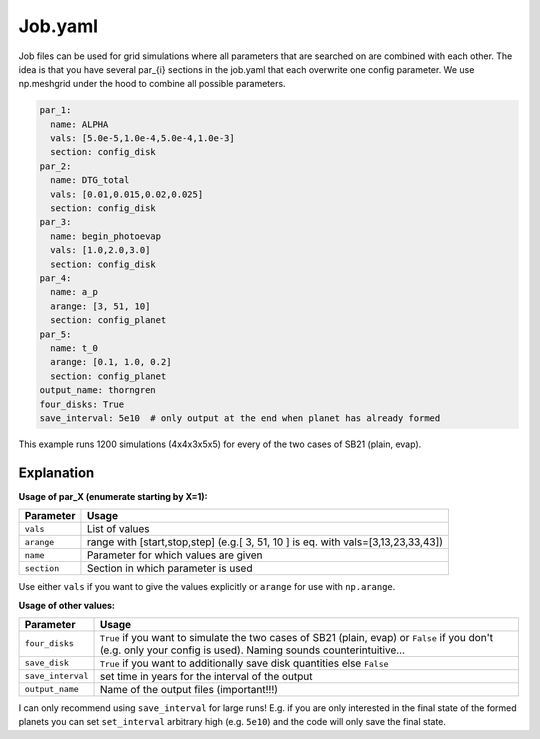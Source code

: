 Job.yaml
^^^^^^^^
Job files can be used for grid simulations where all parameters that are searched on are combined with each other.
The idea is that you have several par_{i} sections in the job.yaml that each overwrite one config parameter.
We use np.meshgrid under the hood to combine all possible parameters.

.. code-block :: yaml

   par_1:
     name: ALPHA
     vals: [5.0e-5,1.0e-4,5.0e-4,1.0e-3]
     section: config_disk
   par_2:
     name: DTG_total
     vals: [0.01,0.015,0.02,0.025]
     section: config_disk
   par_3:
     name: begin_photoevap
     vals: [1.0,2.0,3.0]
     section: config_disk
   par_4:
     name: a_p
     arange: [3, 51, 10]
     section: config_planet
   par_5:
     name: t_0
     arange: [0.1, 1.0, 0.2]
     section: config_planet
   output_name: thorngren
   four_disks: True
   save_interval: 5e10  # only output at the end when planet has already formed

This example runs 1200 simulations (4x4x3x5x5) for every of the two cases of SB21 (plain, evap).

Explanation
"""""""""""

**Usage of par_X (enumerate starting by X=1):**

+-------------+--------------------------------------------------------------------------------------+
| Parameter   | Usage                                                                                |
+=============+======================================================================================+
| ``vals``    | List of values                                                                       |
+-------------+--------------------------------------------------------------------------------------+
| ``arange``  | range with [start,stop,step] (e.g.[ 3, 51, 10 ] is eq. with vals=[3,13,23,33,43])    |
+-------------+--------------------------------------------------------------------------------------+
| ``name``    | Parameter for which values are given                                                 |
+-------------+--------------------------------------------------------------------------------------+
| ``section`` | Section in which parameter is used                                                   |
+-------------+--------------------------------------------------------------------------------------+

Use either ``vals`` if you want to give the values explicitly or ``arange`` for use with ``np.arange``.

**Usage of other values:**

+------------------+-------------------------------------------------------------------------------------------------------------------------------------------------------------------+
| Parameter        | Usage                                                                                                                                                             |
+==================+===================================================================================================================================================================+
|``four_disks``    | ``True`` if you want to simulate the two cases of SB21 (plain, evap) or ``False`` if you don't (e.g. only your config is used). Naming sounds counterintuitive... |
+------------------+-------------------------------------------------------------------------------------------------------------------------------------------------------------------+
|``save_disk``     | ``True`` if you want to additionally save disk quantities else ``False``                                                                                          |
+------------------+-------------------------------------------------------------------------------------------------------------------------------------------------------------------+
|``save_interval`` | set time in years for the interval of the output                                                                                                                  |
+------------------+-------------------------------------------------------------------------------------------------------------------------------------------------------------------+
|``output_name``   | Name of the output files (important!!!)                                                                                                                           |
+------------------+-------------------------------------------------------------------------------------------------------------------------------------------------------------------+

I can only recommend using ``save_interval`` for large runs! E.g. if you are only interested in the final state of the formed planets you can set ``set_interval`` arbitrary high (e.g. ``5e10``) and the code will only save the final state.
